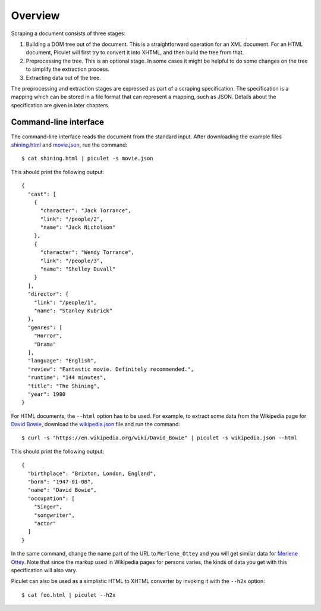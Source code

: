 Overview
========

Scraping a document consists of three stages:

#. Building a DOM tree out of the document.
   This is a straightforward operation for an XML document.
   For an HTML document, Piculet will first try to convert it into XHTML,
   and then build the tree from that.

#. Preprocessing the tree.
   This is an optional stage.
   In some cases it might be helpful to do some changes on the tree
   to simplify the extraction process.

#. Extracting data out of the tree.

The preprocessing and extraction stages are expressed
as part of a scraping specification.
The specification is a mapping which can be stored in a file format
that can represent a mapping, such as JSON.
Details about the specification are given in later chapters.

Command-line interface
----------------------

The command-line interface reads the document from the standard input.
After downloading the example files `shining.html`_ and `movie.json`_,
run the command::

   $ cat shining.html | piculet -s movie.json

This should print the following output::

   {
     "cast": [
       {
         "character": "Jack Torrance",
         "link": "/people/2",
         "name": "Jack Nicholson"
       },
       {
         "character": "Wendy Torrance",
         "link": "/people/3",
         "name": "Shelley Duvall"
       }
     ],
     "director": {
       "link": "/people/1",
       "name": "Stanley Kubrick"
     },
     "genres": [
       "Horror",
       "Drama"
     ],
     "language": "English",
     "review": "Fantastic movie. Definitely recommended.",
     "runtime": "144 minutes",
     "title": "The Shining",
     "year": 1980
   }

For HTML documents, the ``--html`` option has to be used.
For example, to extract some data from the Wikipedia page for `David Bowie`_,
download the `wikipedia.json`_ file and run the command::

   $ curl -s "https://en.wikipedia.org/wiki/David_Bowie" | piculet -s wikipedia.json --html

This should print the following output::

   {
     "birthplace": "Brixton, London, England",
     "born": "1947-01-08",
     "name": "David Bowie",
     "occupation": [
       "Singer",
       "songwriter",
       "actor"
     ]
   }

In the same command, change the name part of the URL to ``Merlene_Ottey``
and you will get similar data for `Merlene Ottey`_.
Note that since the markup used in Wikipedia pages for persons varies,
the kinds of data you get with this specification will also vary.

Piculet can also be used as a simplistic HTML to XHTML converter
by invoking it with the ``--h2x`` option::

  $ cat foo.html | piculet --h2x

.. _shining.html: https://github.com/uyar/piculet/blob/master/examples/shining.html
.. _movie.json: https://github.com/uyar/piculet/blob/master/examples/movie.json
.. _wikipedia.json: https://github.com/uyar/piculet/blob/master/examples/wikipedia.json
.. _David Bowie: https://en.wikipedia.org/wiki/David_Bowie
.. _Merlene Ottey: https://en.wikipedia.org/wiki/Merlene_Ottey

